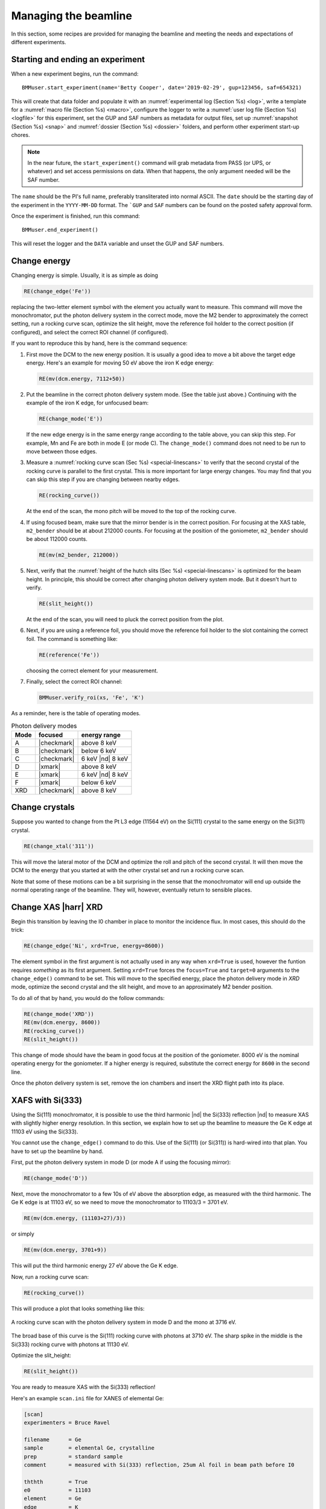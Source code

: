 ..
   This document was developed primarily by a NIST employee. Pursuant
   to title 17 United States Code Section 105, works of NIST employees
   are not subject to copyright protection in the United States. Thus
   this repository may not be licensed under the same terms as Bluesky
   itself.

   See the LICENSE file for details.

.. _manage:

Managing the beamline
=====================


In this section, some recipes are provided for managing the beamline
and meeting the needs and expectations of different experiments.



.. _start_end:

Starting and ending an experiment
---------------------------------

When a new experiment begins, run the command::

  BMMuser.start_experiment(name='Betty Cooper', date='2019-02-29', gup=123456, saf=654321)

This will create that data folder and populate it with an
:numref:`experimental log (Section %s) <log>`, write a template for a
:numref:`macro file (Section %s) <macro>`, configure the logger to
write a :numref:`user log file (Section %s) <logfile>` for this
experiment, set the GUP and SAF numbers as metadata for output files,
set up :numref:`snapshot (Section %s) <snap>` and :numref:`dossier
(Section %s) <dossier>` folders, and perform other experiment start-up
chores.

.. note::

   In the near future, the ``start_experiment()`` command will grab
   metadata from PASS (or UPS, or whatever) and set access permissions
   on data.  When that happens, the only argument needed will be the
   SAF number.

The ``name`` should be the PI's full name, preferably transliterated
into normal ASCII.  The ``date`` should be the starting day of the
experiment in the ``YYYY-MM-DD`` format.  The ```GUP`` and ``SAF``
numbers can be found on the posted safety approval form.

Once the experiment is finished, run this command::

  BMMuser.end_experiment()

This will reset the logger and the ``DATA`` variable and unset the GUP
and SAF numbers.



Change energy
-------------

Changing energy is simple.  Usually, it is as simple as doing

.. code-block:: python
		
   RE(change_edge('Fe'))

replacing the two-letter element symbol with the element you actually
want to measure. This command will move the monochromator, put the
photon delivery system in the correct mode, move the M2 bender to
approximately the correct setting, run a rocking curve scan,
optimize the slit height, move the reference foil holder to the
correct position (if configured), and select the correct ROI channel
(if configured).


If you want to reproduce this by hand, here is the command sequence:


#. First move the DCM to the new energy position.  It is usually a
   good idea to move a bit above the target edge energy.  Here's an
   example for moving 50 eV above the iron K edge energy:

   .. code-block:: python

      RE(mv(dcm.energy, 7112+50))

#. Put the beamline in the correct photon delivery system mode.  (See
   the table just above.)  Continuing with the example of the iron K
   edge, for unfocused beam:

   .. code-block:: python

      RE(change_mode('E'))

   If the new edge energy is in the same energy range according to the
   table above, you can skip this step.  For example, Mn and Fe are
   both in mode E (or mode C).  The ``change_mode()`` command does not
   need to be run to move between those edges.

#. Measure a :numref:`rocking curve scan (Sec %s) <special-linescans>`
   to verify that the second crystal of the rocking curve is parallel
   to the first crystal.  This is more important for large energy
   changes.  You may find that you can skip this step if you are
   changing between nearby edges.

   .. code-block:: python

      RE(rocking_curve())

   At the end of the scan, the mono pitch will be moved to the top of
   the rocking curve.

#. If using focused beam, make sure that the mirror bender is in the
   correct position.  For focusing at the XAS table, ``m2_bender``
   should be at about 212000 counts.  For focusing at the position of
   the goniometer, ``m2_bender`` should be about 112000 counts.

   .. code-block:: python

      RE(mv(m2_bender, 212000))

#. Next, verify that the :numref:`height of the hutch slits (Sec %s)
   <special-linescans>` is optimized for the beam height.  In
   principle, this should be correct after changing photon delivery
   system mode.  But it doesn't hurt to verify.

   .. code-block:: python

      RE(slit_height())

   At the end of the scan, you will need to pluck the correct position
   from the plot.

#. Next, if you are using a reference foil, you should move the
   reference foil holder to the slot containing the correct foil.  The
   command is something like:

   .. code-block:: python

      RE(reference('Fe'))

   choosing the correct element for your measurement.

#. Finally,  select the correct ROI channel:

   .. code-block:: python

      BMMuser.verify_roi(xs, 'Fe', 'K')


As a reminder, here is the table of operating modes.

.. _pds_modes:
.. table:: Photon delivery modes
   :name:  pds-modes2
   :align: left

   ====== ============ ========================= 
   Mode   focused      energy range
   ====== ============ ========================= 
   A      |checkmark|  above 8 keV
   B      |checkmark|  below 6 keV
   C      |checkmark|  6 keV |nd| 8 keV
   D      |xmark|      above 8 keV
   E      |xmark|      6 keV |nd| 8 keV
   F      |xmark|      below 6 keV
   XRD    |checkmark|  above 8 keV
   ====== ============ ========================= 


..
 Change mode
 -----------

 Suppose that you want to change from high-energy, unfocused operations
 to low energy, focused.  That is, you are changing from mode D to mode
 B, for example moving from a large sample at the yttrium K edge to a
 small sample at the vanadium K edge.

 .. code-block:: python

		 RE(change_mode('B'))
		 RE(mv(dcm.energy, 5465+50))
		 RE(rocking_curve())
		 RE(slit_height())

		 
    #. If the beam has recently been focused at the XRD station, you will
       also need to adjust the bender on M2 to optimize vertical focus at
       the XAS station (or vice versa).  This is best done with the small
       CCD camera sitting in the XAS sample stage.
       
    #. Again, iterating the optimization of the rocking curve and slit
       height might be necessary.

Change crystals
---------------

Suppose you wanted to change from the Pt L3 edge (11564 eV) on the
Si(111) crystal to the same energy on the Si(311) crystal.

.. code-block:: python

   RE(change_xtal('311'))

This will move the lateral motor of the DCM and optimize the roll and
pitch of the second crystal.  It will then move the DCM to the energy
that you started at with the other crystal set and run a rocking curve
scan.

Note that some of these motions can be a bit surprising in the sense
that the monochromator will end up outside the normal operating range
of the beamline.  They will, however, eventually return to sensible
places.


Change XAS |harr| XRD
---------------------

Begin this transition by leaving the I0 chamber in place to monitor
the incidence flux.  In most cases, this should do the trick:

.. code-block:: python

   RE(change_edge('Ni', xrd=True, energy=8600))

The element symbol in the first argument is not actually used in any
way when ``xrd=True`` is used, however the funtion requires
`something` as its first argument.  Setting ``xrd=True`` forces the
``focus=True`` and ``target=0`` arguments to the ``change_edge()``
command to be set.  This will move to the specified energy, place the
photon delivery mode in `XRD` mode, optimize the second
crystal and the slit height, and move to an approximately M2 bender
position. 

To do all of that by hand, you would do the follow commands:

.. code-block:: python

   RE(change_mode('XRD'))
   RE(mv(dcm.energy, 8600))
   RE(rocking_curve())
   RE(slit_height())

This change of mode should have the beam in good focus at the position
of the goniometer.  8000 eV is the nominal operating energy for the
goniometer.  If a higher energy is required, substitute the correct
energy for ``8600`` in the second line.

.. todo:: Determine look-up table for lower energy operations using
	  both M2 and M3.  This will require a new XAFS table and
	  adjustments to the limit switches on ``m3_ydo`` and
	  ``m3_ydi``.

Once the photon delivery system is set, remove the ion chambers and
insert the XRD flight path into its place.


.. _use333:

XAFS with Si(333)
-----------------

Using the Si(111) monochromator, it is possible to use the third
harmonic |nd| the Si(333) reflection |nd| to measure XAS with slightly
higher energy resolution.  In this section, we explain how to set up
the beamline to measure the Ge K edge at 11103 eV using the Si(333).

You cannot use the ``change_edge()`` command to do this.  Use of the
Si(111) (or Si(311)) is hard-wired into that plan.  You have to set up
the beamline by hand.

First, put the photon delivery system in mode D (or mode A if using
the focusing mirror):

.. code-block:: python

   RE(change_mode('D'))

Next, move the monochromator to a few 10s of eV above the absorption
edge, as measured with the third harmonic.  The Ge K edge is at 11103
eV, so we need to move the monochromator to 11103/3 = 3701 eV.

.. code-block:: python

   RE(mv(dcm.energy, (11103+27)/3))

or simply

.. code-block:: python

   RE(mv(dcm.energy, 3701+9))

This will put the third harmonic energy 27 eV above the Ge K edge.

Now, run a rocking curve scan:

.. code-block:: python

   RE(rocking_curve())

This will produce a plot that looks something like this:

.. _fig-rocking333:
.. figure::  _images/rocking_curve_333_E=3716.png
   :target: _images/rocking_curve_333_E=3716.png
   :width: 70%
   :align: center

   A rocking curve scan with the photon delivery system in mode D and
   the mono at 3716 eV.

The broad base of this curve is the Si(111) rocking curve with photons
at 3710 eV. The sharp spike in the middle is the Si(333) rocking curve
with photons at 11130 eV.

Optimize the slit_height:

.. code-block:: python

   RE(slit_height())

You are ready to measure XAS with the Si(333) reflection!

Here's an example ``scan.ini`` file for XANES of elemental Ge:  

.. code-block:: ini

   [scan]
   experimenters = Bruce Ravel

   filename      = Ge
   sample        = elemental Ge, crystalline
   prep          = standard sample
   comment       = measured with Si(333) reflection, 25um Al foil in beam path before I0

   ththth        = True
   e0            = 11103
   element       = Ge
   edge          = K

   nscans        = 1
   start         = next

   ## mode is one of transmission, fluorescence, both, or reference
   mode       = transmission

   ## Ge Si(333)
   bounds     = -45    -18     -9      36    150
   steps      =      9     0.9     0.3    0.9
   times      =      0.5    0.5    0.5    0.5
 

Several things to note:

#. Note that the actual value for E0 is specified, not the divided-by-3 value.  
#. Actual energy bounds and steps are specified, the xafs scan plan
   will convert them to appropriately sized steps for the Si(111).
#. By setting the 333 flag to True, the correct thing will happen,
   including writing the correct energy axis to the output data file.
#. The on-screen plot will show the fundamental |nd| Si(111) |nd| energy, however.  
#. Also, you still need to set up the photon delivery system up by hand.



Motor controller kill switches
------------------------------

The MCS8 motor controllers supplied by FMBO have a kill switch for
power cycling the Phytron amplifier cards.  This is implemented by the
vendor as connector plugged into the back of the chassis which shorts
the two leads of the receptacle.  To kill the amplifiers, this plug is
removed and reinserted.

That's fine, but the motor controllers are on top of the FOE |nd| not
a convenient location.

The new kill switch system uses DIODE to close the kill switch
circuit. Two-conductor cable is run from each motor controller to a
remote DIODE box mounted on the inboard wall of the end station.

The Bluesky interface is defined `here
<https://github.com/NSLS-II-BMM/profile_collection/blob/master/startup/BMM/killswitch.py>`__



From the docstring of the class: 

.. code-block:: none

   A simple interface to the DIODE kill switches for the Phytron
   amplifiers on the FMBO Delta Tau motor controllers.

   In the BMM DIODE box, these are implemented on channels 0 to 4 of
   slot 4.

   attributes
   ----------
   dcm 
     kill switch for MC02, monochromator
   slits2
     kill switch for MC03, DM2 slits
   m2
     kill switch for MC04, focusing mirror
   m3
     kill switch for MC05, harmonic rejection mirror
   dm3
     kill switch for MC06, hutch slits and diagnostics

   methods
   -------
   kill(mc)
     disable Phytron
   enable(mc)
     activate Phytron
   cycle(mc)
     disable, wait 5 seconds, reactivate, then re-enable all motors

   Specify the motor controller as a string, i.e. 'dcm', 'slits2', 'm2', 'm3', 'dm3'
   
   Here is a common problem which is resolved using a kill switch.

      BMM E.111 [36] ▶ RE(mvr(m2.pitch, 0.05))
      INFO:BMM_logger:    Moving m2_pitch to 2.550

      Moving m2_pitch to 2.550
      ERROR:ophyd.objects:Motion failed: m2_yu is in an alarm state status=AlarmStatus.STATE severity=AlarmSeverity.MAJOR
      ERROR:ophyd.objects:Motion failed: m2_yu is in an alarm state status=AlarmStatus.STATE severity=AlarmSeverity.MAJOR
      ERROR:ophyd.objects:Motion failed: m2_ydi is in an alarm state status=AlarmStatus.STATE severity=AlarmSeverity.MAJOR
      ERROR:ophyd.objects:Motion failed: m2_ydi is in an alarm state status=AlarmStatus.STATE severity=AlarmSeverity.MAJOR
      Out[36]: ()

   This is telling you that the amplifiers for two of the M2 jacks
   went into an alarm state. In the vast majority of cases, this
   simply requires killing and reactivating those amplifiers.

   The solution to this one is:

      BMM E.111 [1] ▶ ks.cycle('m2')
      Cycling amplifiers on m2 motor controller
      killing amplifiers
      reactivating amplifiers
      enabling motors


Old kill switch system
~~~~~~~~~~~~~~~~~~~~~~

There is a row of switches on rack D, the rack next to the control
station, that are used to disable the amplifiers for the MCS8 motor
controllers.  The cabling for this system still exists, but is not
plugged into the controllers.  Should the DIODE system somehow fail,
this can be redeployed easily.


.. _fig-killswitches:
.. figure:: _images/Kill_switches.jpg
   :target: _images/Kill_switches.jpg
   :width: 70%
   :align: center

   The manual kill switch system


When you suspect that a motor has an amplifier fault, toggle the
appropriate switch to the off position.  Wait 10 seconds (to be very
safe...).  Then toggle the switch back to the on position. The motor
should be ready to go. These switches replace the shorted plugs that
came attached to the "disable" port on the back side of the MCS8s.

=======  ==========================  ===============================   =================================
 MCS8     RGA label                   RGD label                         motors
=======  ==========================  ===============================   =================================
 MC02     6BM-100149-RG:A1-PT1B3-A    6BM-100149-RG:A1-PT1B3-B	        DCM
 MC03     6BM-100150-RG:A1-PT1B3-A    6BM-100150-RG:A1-PT1B3-B	        slits2
 MC04     6BM-100151-RG:A1-PT1B3-A    6BM-100151-RG:A1-PT1B3-B	        M2 + DM2 FS
 MC05     6BM-100152-RG:A1-PT1B3-A    6BM-100152-RG:A1-PT1B3-B	        M3 + Filters
 MC06                                 <installed, not yet labeled>      DM3 (bct,bpm,fs,foils)+ Slits3
=======  ==========================  ===============================   =================================

In the situation where toggling the switch does not clear the
amplifier fault, the next troubleshooting step is to power cycle the
MCS8.  This is done by toggling the red, illuminated switch on the
front of the MCS8.  Wait for the red amplifier lights to stop
flickering after turning off the MCS8, then turn the MCS8 back on.

After power cycling the MCS8, it is necessary to re-home all the
motors controlled by the MCS8.


MCS8 Connector
~~~~~~~~~~~~~~

The disable plug on the back of the MCS8 controllers is a Binder RS
connector, part number 468-885. `Here's an
example. <https://uk.rs-online.com/web/p/industrial-automation-circular-connectors/0468885/?sra=pstk>`__

And here is the wiring diagram.  Short the prongs on the side opposite
to the alignment groove.

.. _fig-killswitcheconnector:
.. figure:: _images/Kill_switch_connector.png
   :target: _images/Kill_switch_connector.png
   :width: 30%
   :align: center

Tutorial for how to put together the Binder connectors: :download:`PDF <_static/Binder-instructions.pdf>`



Windows VM and BioLogic
-----------------------

We use the `BioLogic EC_lab software
<https://www.biologic.net/support-software/ec-lab-software/>`__ to run
the `VSP-300 potentiostat
<https://www.biologic.net/products/vsp-300/>`__.  Since there is not a
dedicated Windows machine at BMM, EC-Lab is run on a virtual machine
that is spun up when needed.  Here are the instructions for starting
and interacting with the the VM.

Starting the virtual machine
~~~~~~~~~~~~~~~~~~~~~~~~~~~~

+ At a command line, do ``rdesktop xf06bm-srv2``
+ This will open a new window and display a Windows login
  screen. Normal credentials do not work. Log in as xf06bm using the
  password provided by beamline staff.
+ The Windows desktop will start with a full-screen management
  application that looks like the figure below. You can close
  or minimize that window.
+ Double-click on the EC-lab icon.
+ Start doing electrochemistry.
+ Save your data to the Echem folder on the Windows desktop. In that
  folder you will find a folder with the name of the PI for the
  experiment. In that, you will find a folder with the start dat of
  the experiment. Save your data in that folder. 

.. _fig-winvm:
.. figure:: _images/Winvm_startup.png
   :target: _images/Winvm_startup.png
   :width: 70%
   :align: center

   VM management window. You can minimize or close this.

Transferring echem data
~~~~~~~~~~~~~~~~~~~~~~~

The VM is on the INST network, thus data must be transferred to a
machine on the INST network. This means an IOC server needs to be used
for data transfer. Here is how this can be done using the bravel
account.

+ Open a CMD window on the VM
+ cd to the location of the current user's Echem data
+ do something like ``scp * bravel@10.68.42.26:/nsls2/users/bravel/temp_folder``
+ on IOC2, zip up the temp_folder and transfer the file to the xf06bm
  user via the ``/tmp/`` folder. 

Obviously, this needs streamlining. 


Calibrate the mono
------------------

The typical calibration procedure involves measuring the angular
position of the Bragg axis for the edge energies of 10 metals: Fe, Co,
Ni, Cu, Zn, Pt, Au, Pb, Nb, and Mo.  

The tabulated values of edge energies from Table 1 in `Kraft, et
al. <https://doi.org/10.1063/1.1146657>`__ are used in the
calibration.


#. Be sure that all 10 of these elements are actually mounted on the
   reference wheel and configured in the ``xafs_ref.mapping`` dict.
   (They should be.  It would be very unusual for any of these foils
   to have been removed from the reference wheel.)

#. Run the command 

   .. code-block:: python

      RE(calibrate(mono='111'))

   Use the ``mono='311'`` argument for the Si(311) monochromator.
   This will, in sequence, move to each edge and measure a XANES scan
   over a wide enough range that it should cover the edge (unless the
   mono is currently calibrated VERY wrongly).  This will write a file
   called :file:`edges111.ini` (or :file:`edges3111.ini`).  Each XANES
   scan uses the file
   :file:`/home/xf06bm/Data/Staff/mono_calibration/cal.ini` as the INI
   file.  Edge appropriate command line parameters will be added by
   the ``calibrate()`` plan.

#. Examine the data in Athena. Make sure E\ :sub:`0` is selected
   correctly for all 10 edges. Copy those values into the first column
   of :file:`edges111.ini` (or :file:`edges311.ini`). 

   .. attention::

      It is no longer necessary to compute the angular positions of
      the monochromator.  Those will be computed from the edge energy
      values you edited into the INI file by hand.

   .. todo::

      Implement on-the-fly determination of E\ :sub:`0` to obviate the
      step of editing the INI file.  Pb is tricky.  Nb and Mo are kind
      of tricky.


   .. 
     Compute the
     angular positions using
     .. code-block:: python
	dcm.e2a(<energy values>)
     and copy those numbers into the :file:`edgeH11.ini` file.

#. Run the command

   .. code-block:: python

      calibrate_mono(mono='111')

   (or use the ``'311'`` argument).  This will show the fitting
   results and plot the best fit.  It will also print in a text box
   instructions for modifying the :file:`BMM/dcm-parameters.py` file
   to use the new calibration values.

   .. _fig-calibrate:
   .. figure:: _images/Calibration_111.png
      :target: _images/Calibration_111.png
      :width: 70%
      :align: center

      Example calibration curve
   

#. Edit :file:`BMM/dcm-parameters.py` as indicated.

#. Do

   .. code-block:: python

      %run -i 'home/xf06bm/.ipython/profile_collection/startup/BMM/dcm-parameters.py'

   then do

   .. code-block:: python

      dcm.set_crystal()

   Or simply restart ``bsui``, which is usually the easier thing.

#. Finally, do 

   .. code-block:: python

      calibrate_pitch(mono='111')

   This performs a simple linear fit to the rocking curve peak
   positions for ``dcm_pitch`` found at each edge.  Use the fitted
   slope and offset to modify ``approximate_pitch`` in
   :file:`BMM/functions.py`.

The mono should now be correctly calibrated using the new calibration
parameters.


Provision a new beamline computer
---------------------------------

This is a list of notes on how to finish the provisioning of a new
beamline computer.

Firstly, make sure that ``/nsls2/data`` is a symlink to
``/nsls2/data3``.  If it is not, ask for help from DSSI.


install additional packages
~~~~~~~~~~~~~~~~~~~~~~~~~~~

+ plasma-desktop (just ... better)
+ redis (essential for operation of bsui)
+ most (used as the pager in BMM's bsui profile)
+ ag (powerful ack-like grep alternative)
+ fswebcam (used to capture analog pinhole camera)
+ demeter and perl-Graphics-GnuplotIF (something silly, no doubt)
+ slack (communications)
+ ark (compression, useful in file manager)


To install these, do:

.. code-block:: sh

   dzdo dnf install redis most ag fswebcam demeter perl-Graphics-GnuplotIF slack ark
   dzdo dnf install --skip-broken --nobest @kde-desktop

The second command installs the KDE metapackage, skipping missing
packages. 

To finish installing ``sddm``, do 

.. code-block:: sh

   dzdo systemctl stop gdm
   dzdo systemctl start sddm

Desktop wallpaper
~~~~~~~~~~~~~~~~~

This may not be provisioned correctly out of the box.  Find the
beamline wallpapers in ``/usr/share/nsls2/wallpapers/beamlines``. 

Right click on the desktop and select "Configure Desktop and
Wallpaper".  Click on "Add Image" and navigate to the folder above.

Things to install from git
~~~~~~~~~~~~~~~~~~~~~~~~~~

+ BMM stuff: ``git clone git@github.com:NSLS-II-BMM/BMM-beamline-configuration.git``
  + then, ``cd ~/bin`` and ``ln -s ~/git/BMM-beamline-configuration/tools/run-cadashboard``
+ BMM user manual: ``git clone git@github.com:NSLS-II-BMM/BeamlineManual.git``
+ BMM standards: ``git clone git@github.com:NSLS-II-BMM/bmm-standards.git``
+ Switch visualization: ``git clone git@github.com:NSLS-II-BMM/switch-pretty-printer.git``

Also do ``cd ~/bin`` and ``ln -s ~/.ipython/profile_collection/startup/consumer/run-consumer``

Data collection folders
~~~~~~~~~~~~~~~~~~~~~~~

Make the local data collection folders.  The
:numref:`BMMuser.start_experiment() command (Section %s) <start_end>`
will make symlinks under those folders to the correct place on central
storage.

.. code-block:: text

   mkdir ~/Data
   mkdir ~/Data/Visitors
   mkdir ~/Data/Staff

Next need to recreate historical symlinks using the correct tool.

.. todo:: capture the ``make_links.py`` script and the ``ls-lR``
   files.  Also need to automate generating the ``ls-lR`` files.


